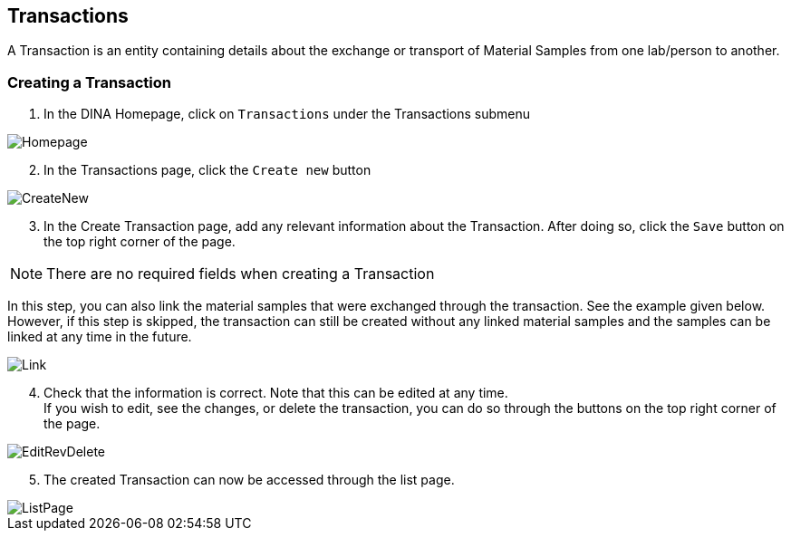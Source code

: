 [id=transactions]
== Transactions
A Transaction is an entity containing details about the exchange or transport of Material Samples from one lab/person to another.

[id=createTransaction]
=== Creating a Transaction
. In the DINA Homepage, click on `Transactions` under the Transactions submenu

image::transactions/Homepage.png[align="center"]

[start=2]
. In the Transactions page, click the `Create new` button

image::transactions/CreateNew.png[align="center"]

[start=3]
. In the Create Transaction page, add any relevant information about the Transaction. After doing so, click the `Save` button on the top right corner of the page. +

NOTE: There are no required fields when creating a Transaction

In this step, you can also link the material samples that were exchanged through the transaction. See the example given below. +
However, if this step is skipped, the transaction can still be created without any linked material samples and the samples can be linked at any time in the future.

image::transactions/Link.png[align="center"]

[start=4]
. Check that the information is correct. Note that this can be edited at any time. +
If you wish to edit, see the changes, or delete the transaction, you can do so through the buttons on the top right corner of the page.

image::EditRevDelete.png[align="center"]

[start=5]
. The created Transaction can now be accessed through the list page.

image::transactions/ListPage.png[align="center"]
